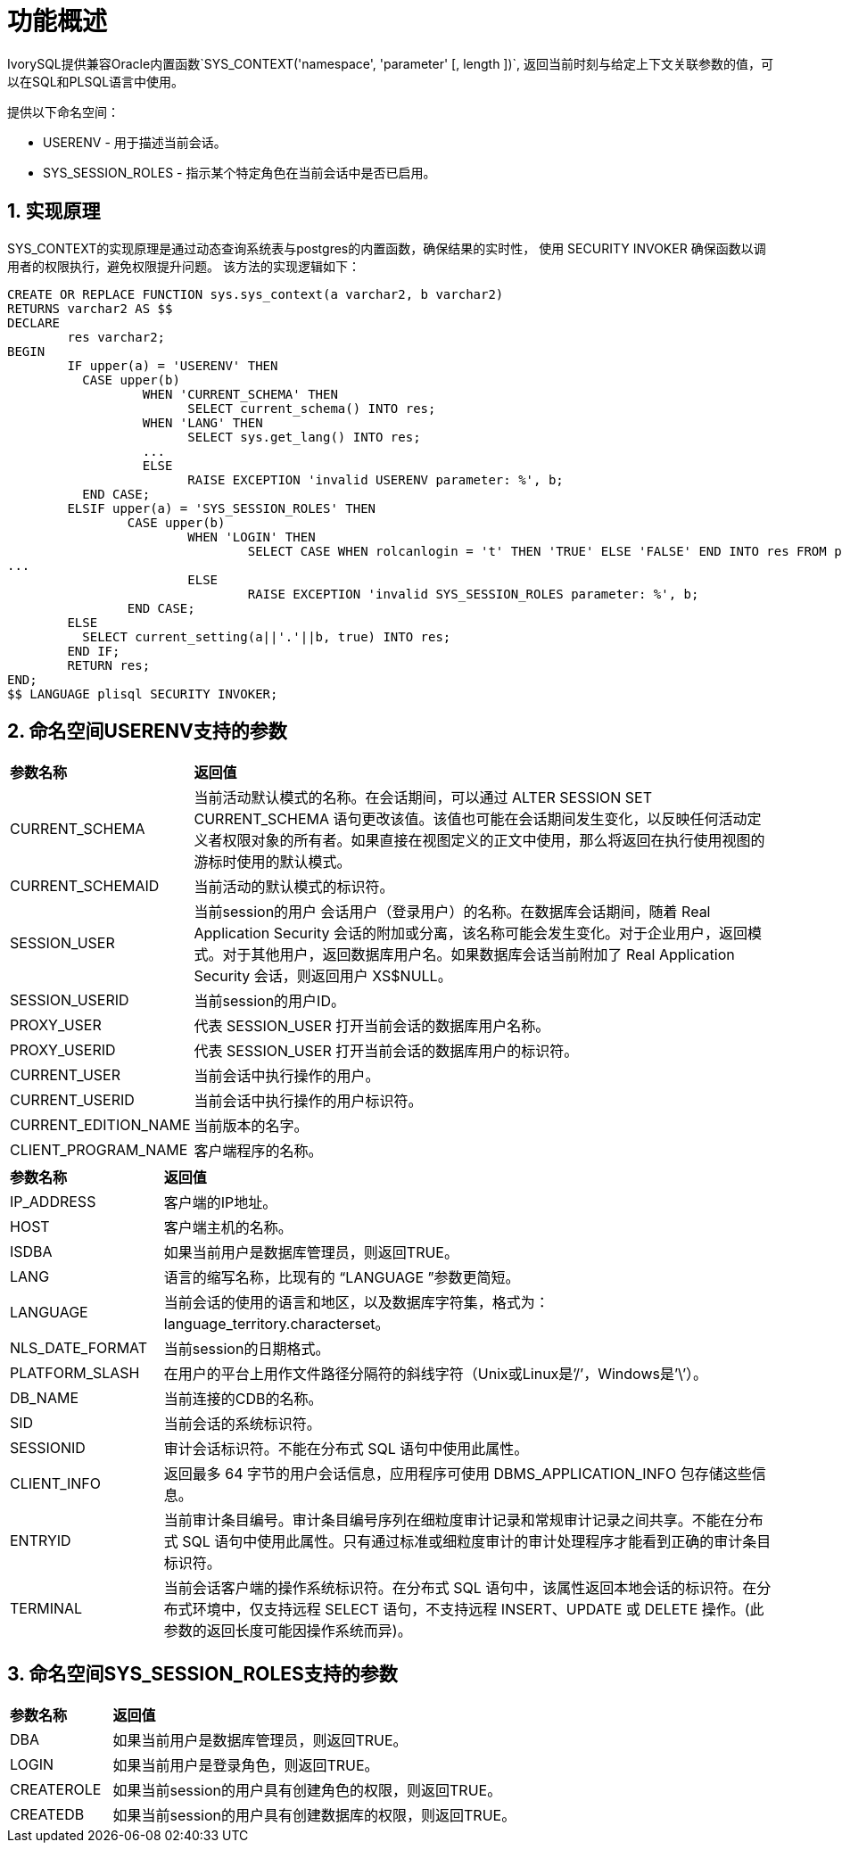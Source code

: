 
:sectnums:
:sectnumlevels: 5


= **功能概述**

IvorySQL提供兼容Oracle内置函数`SYS_CONTEXT('namespace', 'parameter' [, length ])`,
返回当前时刻与给定上下文关联参数的值，可以在SQL和PLSQL语言中使用。

提供以下命名空间：

* USERENV​ - 用于描述当前会话。

* SYS_SESSION_ROLES​ - 指示某个特定角色在当前会话中是否已启用。

== 实现原理

SYS_CONTEXT的实现原理是通过动态查询系统表与postgres的内置函数，确保结果的实时性，
使用 SECURITY INVOKER 确保函数以调用者的权限执行，避免权限提升问题。
该方法的实现逻辑如下：
```sql
CREATE OR REPLACE FUNCTION sys.sys_context(a varchar2, b varchar2)
RETURNS varchar2 AS $$
DECLARE
	res varchar2;
BEGIN
	IF upper(a) = 'USERENV' THEN
	  CASE upper(b)
		  WHEN 'CURRENT_SCHEMA' THEN
			SELECT current_schema() INTO res;
		  WHEN 'LANG' THEN
			SELECT sys.get_lang() INTO res;
		  ...
		  ELSE
			RAISE EXCEPTION 'invalid USERENV parameter: %', b;
	  END CASE;
	ELSIF upper(a) = 'SYS_SESSION_ROLES' THEN
		CASE upper(b)
			WHEN 'LOGIN' THEN
				SELECT CASE WHEN rolcanlogin = 't' THEN 'TRUE' ELSE 'FALSE' END INTO res FROM pg_roles WHERE oid = current_user::regrole::oid;
...
			ELSE
				RAISE EXCEPTION 'invalid SYS_SESSION_ROLES parameter: %', b;
		END CASE;
	ELSE
	  SELECT current_setting(a||'.'||b, true) INTO res;
	END IF;
	RETURN res;
END;
$$ LANGUAGE plisql SECURITY INVOKER;
```
== 命名空间USERENV支持的参数
[cols="2,8"]
|====
|*参数名称*|*返回值*
|CURRENT_SCHEMA | 当前活动默认模式的名称。在会话期间，可以通过 ALTER SESSION SET CURRENT_SCHEMA 语句更改该值。该值也可能在会话期间发生变化，以反映任何活动定义者权限对象的所有者。如果直接在视图定义的正文中使用，那么将返回在执行使用视图的游标时使用的默认模式。
|CURRENT_SCHEMAID | 当前活动的默认模式的标识符。
|SESSION_USER | 当前session的用户
会话用户（登录用户）的名称。在数据库会话期间，随着 Real Application Security 会话的附加或分离，该名称可能会发生变化。对于企业用户，返回模式。对于其他用户，返回数据库用户名。如果数据库会话当前附加了 Real Application Security 会话，则返回用户 XS$NULL。
|SESSION_USERID | 当前session的用户ID。
|PROXY_USER | 代表 SESSION_USER 打开当前会话的数据库用户名称。
|PROXY_USERID | 代表 SESSION_USER 打开当前会话的数据库用户的标识符。
|CURRENT_USER | 当前会话中执行操作的用户。
|CURRENT_USERID | 当前会话中执行操作的用户标识符。
|CURRENT_EDITION_NAME | 当前版本的名字。
|CLIENT_PROGRAM_NAME | 客户端程序的名称。
|====
[cols="2,8"]
|====
|*参数名称*|*返回值*
|IP_ADDRESS | 客户端的IP地址。
|HOST | 客户端主机的名称。
|ISDBA | 如果当前用户是数据库管理员，则返回TRUE。
|LANG | 语言的缩写名称，比现有的 “LANGUAGE ”参数更简短。
|LANGUAGE | 当前会话的使用的语言和地区，以及数据库字符集，格式为：language_territory.characterset。
|NLS_DATE_FORMAT | 当前session的日期格式。
|PLATFORM_SLASH | 在用户的平台上用作文件路径分隔符的斜线字符（Unix或Linux是’/’，Windows是’\’）。
|DB_NAME | 当前连接的CDB的名称。
|SID | 当前会话的系统标识符。
|SESSIONID | 审计会话标识符。不能在分布式 SQL 语句中使用此属性。
|CLIENT_INFO | 返回最多 64 字节的用户会话信息，应用程序可使用 DBMS_APPLICATION_INFO 包存储这些信息。
|ENTRYID | 当前审计条目编号。审计条目编号序列在细粒度审计记录和常规审计记录之间共享。不能在分布式 SQL 语句中使用此属性。只有通过标准或细粒度审计的审计处理程序才能看到正确的审计条目标识符。
|TERMINAL | 当前会话客户端的操作系统标识符。在分布式 SQL 语句中，该属性返回本地会话的标识符。在分布式环境中，仅支持远程 SELECT 语句，不支持远程 INSERT、UPDATE 或 DELETE 操作。(此参数的返回长度可能因操作系统而异)。
|====
== 命名空间SYS_SESSION_ROLES支持的参数
[cols="2,8"]
|====
|*参数名称*|*返回值*
|DBA | 如果当前用户是数据库管理员，则返回TRUE。
|LOGIN | 如果当前用户是登录角色，则返回TRUE。
|CREATEROLE | 如果当前session的用户具有创建角色的权限，则返回TRUE。
|CREATEDB | 如果当前session的用户具有创建数据库的权限，则返回TRUE。
|====